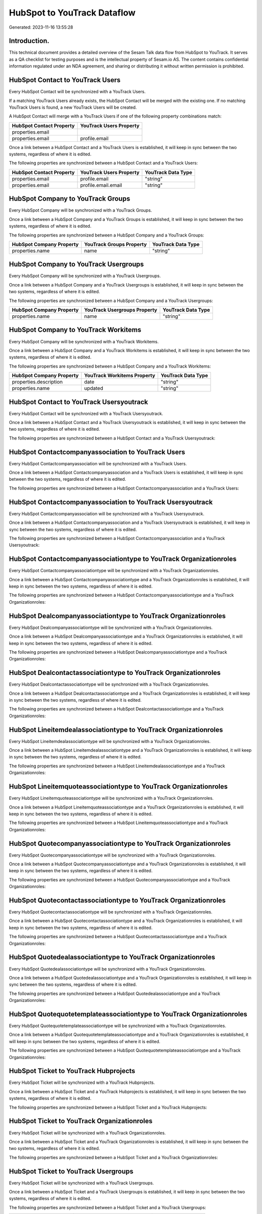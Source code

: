 ============================
HubSpot to YouTrack Dataflow
============================

Generated: 2023-11-16 13:55:28

Introduction.
------------

This technical document provides a detailed overview of the Sesam Talk data flow from HubSpot to YouTrack. It serves as a QA checklist for testing purposes and is the intellectual property of Sesam.io AS. The content contains confidential information regulated under an NDA agreement, and sharing or distributing it without written permission is prohibited.

HubSpot Contact to YouTrack Users
---------------------------------
Every HubSpot Contact will be synchronized with a YouTrack Users.

If a matching YouTrack Users already exists, the HubSpot Contact will be merged with the existing one.
If no matching YouTrack Users is found, a new YouTrack Users will be created.

A HubSpot Contact will merge with a YouTrack Users if one of the following property combinations match:

.. list-table::
   :header-rows: 1

   * - HubSpot Contact Property
     - YouTrack Users Property
   * - properties.email
     - 
   * - properties.email
     - profile.email

Once a link between a HubSpot Contact and a YouTrack Users is established, it will keep in sync between the two systems, regardless of where it is edited.

The following properties are synchronized between a HubSpot Contact and a YouTrack Users:

.. list-table::
   :header-rows: 1

   * - HubSpot Contact Property
     - YouTrack Users Property
     - YouTrack Data Type
   * - properties.email
     - profile.email
     - "string"
   * - properties.email
     - profile.email.email
     - "string"


HubSpot Company to YouTrack Groups
----------------------------------
Every HubSpot Company will be synchronized with a YouTrack Groups.

Once a link between a HubSpot Company and a YouTrack Groups is established, it will keep in sync between the two systems, regardless of where it is edited.

The following properties are synchronized between a HubSpot Company and a YouTrack Groups:

.. list-table::
   :header-rows: 1

   * - HubSpot Company Property
     - YouTrack Groups Property
     - YouTrack Data Type
   * - properties.name
     - name
     - "string"


HubSpot Company to YouTrack Usergroups
--------------------------------------
Every HubSpot Company will be synchronized with a YouTrack Usergroups.

Once a link between a HubSpot Company and a YouTrack Usergroups is established, it will keep in sync between the two systems, regardless of where it is edited.

The following properties are synchronized between a HubSpot Company and a YouTrack Usergroups:

.. list-table::
   :header-rows: 1

   * - HubSpot Company Property
     - YouTrack Usergroups Property
     - YouTrack Data Type
   * - properties.name
     - name
     - "string"


HubSpot Company to YouTrack Workitems
-------------------------------------
Every HubSpot Company will be synchronized with a YouTrack Workitems.

Once a link between a HubSpot Company and a YouTrack Workitems is established, it will keep in sync between the two systems, regardless of where it is edited.

The following properties are synchronized between a HubSpot Company and a YouTrack Workitems:

.. list-table::
   :header-rows: 1

   * - HubSpot Company Property
     - YouTrack Workitems Property
     - YouTrack Data Type
   * - properties.description
     - date
     - "string"
   * - properties.name
     - updated
     - "string"


HubSpot Contact to YouTrack Usersyoutrack
-----------------------------------------
Every HubSpot Contact will be synchronized with a YouTrack Usersyoutrack.

Once a link between a HubSpot Contact and a YouTrack Usersyoutrack is established, it will keep in sync between the two systems, regardless of where it is edited.

The following properties are synchronized between a HubSpot Contact and a YouTrack Usersyoutrack:

.. list-table::
   :header-rows: 1

   * - HubSpot Contact Property
     - YouTrack Usersyoutrack Property
     - YouTrack Data Type


HubSpot Contactcompanyassociation to YouTrack Users
---------------------------------------------------
Every HubSpot Contactcompanyassociation will be synchronized with a YouTrack Users.

Once a link between a HubSpot Contactcompanyassociation and a YouTrack Users is established, it will keep in sync between the two systems, regardless of where it is edited.

The following properties are synchronized between a HubSpot Contactcompanyassociation and a YouTrack Users:

.. list-table::
   :header-rows: 1

   * - HubSpot Contactcompanyassociation Property
     - YouTrack Users Property
     - YouTrack Data Type


HubSpot Contactcompanyassociation to YouTrack Usersyoutrack
-----------------------------------------------------------
Every HubSpot Contactcompanyassociation will be synchronized with a YouTrack Usersyoutrack.

Once a link between a HubSpot Contactcompanyassociation and a YouTrack Usersyoutrack is established, it will keep in sync between the two systems, regardless of where it is edited.

The following properties are synchronized between a HubSpot Contactcompanyassociation and a YouTrack Usersyoutrack:

.. list-table::
   :header-rows: 1

   * - HubSpot Contactcompanyassociation Property
     - YouTrack Usersyoutrack Property
     - YouTrack Data Type


HubSpot Contactcompanyassociationtype to YouTrack Organizationroles
-------------------------------------------------------------------
Every HubSpot Contactcompanyassociationtype will be synchronized with a YouTrack Organizationroles.

Once a link between a HubSpot Contactcompanyassociationtype and a YouTrack Organizationroles is established, it will keep in sync between the two systems, regardless of where it is edited.

The following properties are synchronized between a HubSpot Contactcompanyassociationtype and a YouTrack Organizationroles:

.. list-table::
   :header-rows: 1

   * - HubSpot Contactcompanyassociationtype Property
     - YouTrack Organizationroles Property
     - YouTrack Data Type


HubSpot Dealcompanyassociationtype to YouTrack Organizationroles
----------------------------------------------------------------
Every HubSpot Dealcompanyassociationtype will be synchronized with a YouTrack Organizationroles.

Once a link between a HubSpot Dealcompanyassociationtype and a YouTrack Organizationroles is established, it will keep in sync between the two systems, regardless of where it is edited.

The following properties are synchronized between a HubSpot Dealcompanyassociationtype and a YouTrack Organizationroles:

.. list-table::
   :header-rows: 1

   * - HubSpot Dealcompanyassociationtype Property
     - YouTrack Organizationroles Property
     - YouTrack Data Type


HubSpot Dealcontactassociationtype to YouTrack Organizationroles
----------------------------------------------------------------
Every HubSpot Dealcontactassociationtype will be synchronized with a YouTrack Organizationroles.

Once a link between a HubSpot Dealcontactassociationtype and a YouTrack Organizationroles is established, it will keep in sync between the two systems, regardless of where it is edited.

The following properties are synchronized between a HubSpot Dealcontactassociationtype and a YouTrack Organizationroles:

.. list-table::
   :header-rows: 1

   * - HubSpot Dealcontactassociationtype Property
     - YouTrack Organizationroles Property
     - YouTrack Data Type


HubSpot Lineitemdealassociationtype to YouTrack Organizationroles
-----------------------------------------------------------------
Every HubSpot Lineitemdealassociationtype will be synchronized with a YouTrack Organizationroles.

Once a link between a HubSpot Lineitemdealassociationtype and a YouTrack Organizationroles is established, it will keep in sync between the two systems, regardless of where it is edited.

The following properties are synchronized between a HubSpot Lineitemdealassociationtype and a YouTrack Organizationroles:

.. list-table::
   :header-rows: 1

   * - HubSpot Lineitemdealassociationtype Property
     - YouTrack Organizationroles Property
     - YouTrack Data Type


HubSpot Lineitemquoteassociationtype to YouTrack Organizationroles
------------------------------------------------------------------
Every HubSpot Lineitemquoteassociationtype will be synchronized with a YouTrack Organizationroles.

Once a link between a HubSpot Lineitemquoteassociationtype and a YouTrack Organizationroles is established, it will keep in sync between the two systems, regardless of where it is edited.

The following properties are synchronized between a HubSpot Lineitemquoteassociationtype and a YouTrack Organizationroles:

.. list-table::
   :header-rows: 1

   * - HubSpot Lineitemquoteassociationtype Property
     - YouTrack Organizationroles Property
     - YouTrack Data Type


HubSpot Quotecompanyassociationtype to YouTrack Organizationroles
-----------------------------------------------------------------
Every HubSpot Quotecompanyassociationtype will be synchronized with a YouTrack Organizationroles.

Once a link between a HubSpot Quotecompanyassociationtype and a YouTrack Organizationroles is established, it will keep in sync between the two systems, regardless of where it is edited.

The following properties are synchronized between a HubSpot Quotecompanyassociationtype and a YouTrack Organizationroles:

.. list-table::
   :header-rows: 1

   * - HubSpot Quotecompanyassociationtype Property
     - YouTrack Organizationroles Property
     - YouTrack Data Type


HubSpot Quotecontactassociationtype to YouTrack Organizationroles
-----------------------------------------------------------------
Every HubSpot Quotecontactassociationtype will be synchronized with a YouTrack Organizationroles.

Once a link between a HubSpot Quotecontactassociationtype and a YouTrack Organizationroles is established, it will keep in sync between the two systems, regardless of where it is edited.

The following properties are synchronized between a HubSpot Quotecontactassociationtype and a YouTrack Organizationroles:

.. list-table::
   :header-rows: 1

   * - HubSpot Quotecontactassociationtype Property
     - YouTrack Organizationroles Property
     - YouTrack Data Type


HubSpot Quotedealassociationtype to YouTrack Organizationroles
--------------------------------------------------------------
Every HubSpot Quotedealassociationtype will be synchronized with a YouTrack Organizationroles.

Once a link between a HubSpot Quotedealassociationtype and a YouTrack Organizationroles is established, it will keep in sync between the two systems, regardless of where it is edited.

The following properties are synchronized between a HubSpot Quotedealassociationtype and a YouTrack Organizationroles:

.. list-table::
   :header-rows: 1

   * - HubSpot Quotedealassociationtype Property
     - YouTrack Organizationroles Property
     - YouTrack Data Type


HubSpot Quotequotetemplateassociationtype to YouTrack Organizationroles
-----------------------------------------------------------------------
Every HubSpot Quotequotetemplateassociationtype will be synchronized with a YouTrack Organizationroles.

Once a link between a HubSpot Quotequotetemplateassociationtype and a YouTrack Organizationroles is established, it will keep in sync between the two systems, regardless of where it is edited.

The following properties are synchronized between a HubSpot Quotequotetemplateassociationtype and a YouTrack Organizationroles:

.. list-table::
   :header-rows: 1

   * - HubSpot Quotequotetemplateassociationtype Property
     - YouTrack Organizationroles Property
     - YouTrack Data Type


HubSpot Ticket to YouTrack Hubprojects
--------------------------------------
Every HubSpot Ticket will be synchronized with a YouTrack Hubprojects.

Once a link between a HubSpot Ticket and a YouTrack Hubprojects is established, it will keep in sync between the two systems, regardless of where it is edited.

The following properties are synchronized between a HubSpot Ticket and a YouTrack Hubprojects:

.. list-table::
   :header-rows: 1

   * - HubSpot Ticket Property
     - YouTrack Hubprojects Property
     - YouTrack Data Type


HubSpot Ticket to YouTrack Organizationroles
--------------------------------------------
Every HubSpot Ticket will be synchronized with a YouTrack Organizationroles.

Once a link between a HubSpot Ticket and a YouTrack Organizationroles is established, it will keep in sync between the two systems, regardless of where it is edited.

The following properties are synchronized between a HubSpot Ticket and a YouTrack Organizationroles:

.. list-table::
   :header-rows: 1

   * - HubSpot Ticket Property
     - YouTrack Organizationroles Property
     - YouTrack Data Type


HubSpot Ticket to YouTrack Usergroups
-------------------------------------
Every HubSpot Ticket will be synchronized with a YouTrack Usergroups.

Once a link between a HubSpot Ticket and a YouTrack Usergroups is established, it will keep in sync between the two systems, regardless of where it is edited.

The following properties are synchronized between a HubSpot Ticket and a YouTrack Usergroups:

.. list-table::
   :header-rows: 1

   * - HubSpot Ticket Property
     - YouTrack Usergroups Property
     - YouTrack Data Type
   * - properties.subject
     - users.id
     - "string"


HubSpot Ticketcompanyassociationtype to YouTrack Organizationroles
------------------------------------------------------------------
Every HubSpot Ticketcompanyassociationtype will be synchronized with a YouTrack Organizationroles.

Once a link between a HubSpot Ticketcompanyassociationtype and a YouTrack Organizationroles is established, it will keep in sync between the two systems, regardless of where it is edited.

The following properties are synchronized between a HubSpot Ticketcompanyassociationtype and a YouTrack Organizationroles:

.. list-table::
   :header-rows: 1

   * - HubSpot Ticketcompanyassociationtype Property
     - YouTrack Organizationroles Property
     - YouTrack Data Type


HubSpot User to YouTrack Users
------------------------------
Every HubSpot User will be synchronized with a YouTrack Users.

Once a link between a HubSpot User and a YouTrack Users is established, it will keep in sync between the two systems, regardless of where it is edited.

The following properties are synchronized between a HubSpot User and a YouTrack Users:

.. list-table::
   :header-rows: 1

   * - HubSpot User Property
     - YouTrack Users Property
     - YouTrack Data Type


HubSpot User to YouTrack Usersyoutrack
--------------------------------------
Every HubSpot User will be synchronized with a YouTrack Usersyoutrack.

Once a link between a HubSpot User and a YouTrack Usersyoutrack is established, it will keep in sync between the two systems, regardless of where it is edited.

The following properties are synchronized between a HubSpot User and a YouTrack Usersyoutrack:

.. list-table::
   :header-rows: 1

   * - HubSpot User Property
     - YouTrack Usersyoutrack Property
     - YouTrack Data Type

